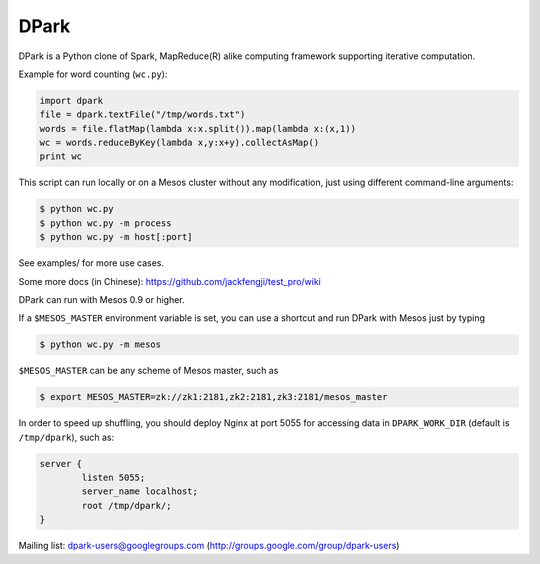 DPark
=====

.. image:: https://badges.gitter.im/douban/dpark.svg
   :alt: Join the chat at https://gitter.im/douban/dpark
   :target: https://gitter.im/douban/dpark?utm_source=badge&utm_medium=badge&utm_campaign=pr-badge&utm_content=badge

|pypi status| |travis-ci status|

DPark is a Python clone of Spark, MapReduce(R) alike computing framework
supporting iterative computation.

Example for word counting (``wc.py``):

.. code:: python

     import dpark
     file = dpark.textFile("/tmp/words.txt")
     words = file.flatMap(lambda x:x.split()).map(lambda x:(x,1))
     wc = words.reduceByKey(lambda x,y:x+y).collectAsMap()
     print wc

This script can run locally or on a Mesos cluster without any
modification, just using different command-line arguments:

.. code:: bash

    $ python wc.py
    $ python wc.py -m process
    $ python wc.py -m host[:port]

See examples/ for more use cases.

Some more docs (in Chinese):
https://github.com/jackfengji/test\_pro/wiki

DPark can run with Mesos 0.9 or higher.

If a ``$MESOS_MASTER`` environment variable is set, you can use a
shortcut and run DPark with Mesos just by typing

.. code:: bash

    $ python wc.py -m mesos

``$MESOS_MASTER`` can be any scheme of Mesos master, such as

.. code:: bash

    $ export MESOS_MASTER=zk://zk1:2181,zk2:2181,zk3:2181/mesos_master

In order to speed up shuffling, you should deploy Nginx at port 5055 for
accessing data in ``DPARK_WORK_DIR`` (default is ``/tmp/dpark``), such
as:

.. code:: bash

            server {
                    listen 5055;
                    server_name localhost;
                    root /tmp/dpark/;
            }

Mailing list: dpark-users@googlegroups.com
(http://groups.google.com/group/dpark-users)

.. |travis-ci status| image:: https://travis-ci.org/douban/dpark.svg
   :target: https://travis-ci.org/douban/dpark

.. |pypi status| image:: https://img.shields.io/pypi/dm/DPark.svg
   :target: https://pypi.python.org/pypi/DPark
